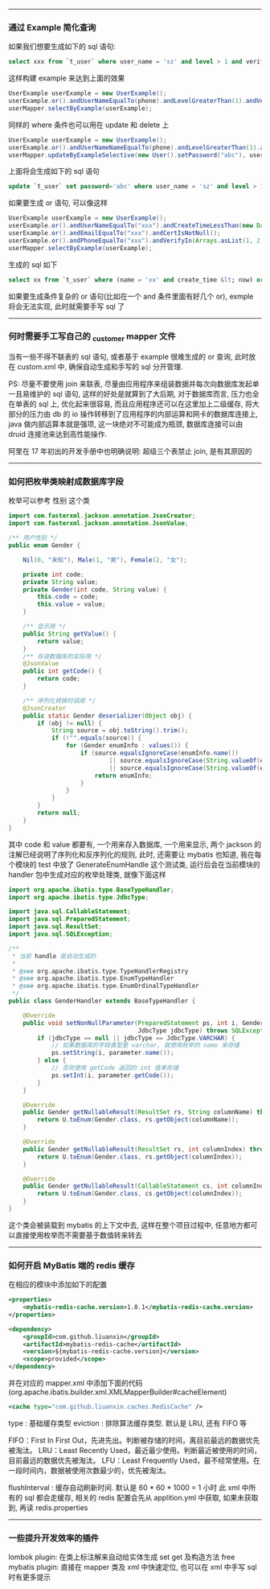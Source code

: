 -----
*** 通过 Example 简化查询
如果我们想要生成如下的 sql 语句:
#+BEGIN_SRC sql
select xxx from `t_user` where user_name = 'sz' and level > 1 and verify in (1, 2, 3)
#+END_SRC
这样构建  example 来达到上面的效果
#+BEGIN_SRC java
UserExample userExample = new UserExample();
userExample.or().andUserNameEqualTo(phone).andLevelGreaterThan(1).andVerifyIn(Arrays.asList(1, 2, 3));
userMapper.selectByExample(userExample);
#+END_SRC
同样的 where 条件也可以用在 update 和 delete 上
#+BEGIN_SRC java
UserExample userExample = new UserExample();
userExample.or().andUserNameNameEqualTo(phone).andLevelGreaterThan(1).andVerifyIn(Arrays.asList(1, 2, 3));
userMapper.updateByExampleSelective(new User().setPassword("abc"), userExample);
#+END_SRC
上面将会生成如下的 sql 语句
#+BEGIN_SRC sql
update `t_user` set password='abc' where user_name = 'sz' and level > 1 and verify in (1, 2, 3)
#+END_SRC
如果要生成 or 语句, 可以像这样
#+BEGIN_SRC java
UserExample userExample = new UserExample();
userExample.or().andUserNameEqualTo("xxx").andCreateTimeLessThan(new Date());
userExample.or().andEmailEqualTo("xxx").andCertIsNotNull();
userExample.or().andPhoneEqualTo("xxx").andVerifyIn(Arrays.asList(1, 2, 3));
userMapper.selectByExample(userExample);
#+END_SRC
生成的 sql 如下
#+BEGIN_SRC sql
select xx from `t_user` where (name = 'xx' and create_time &lt; now) or (email = 'xxx' and `cert` is not null) or (phone = 'xxx' and verify in (1, 2, 3))
#+END_SRC

如果要生成条件复杂的 or 语句(比如在一个 and 条件里面有好几个 or), exmple 将会无法实现, 此时就需要手写 sql 了

-----
*** 何时需要手工写自己的 _customer mapper 文件
当有一些不得不联表的 sql 语句, 或者基于 example 很难生成的 or 查询, 此时放在 custom.xml 中, 确保自动生成和手写的 sql 分开管理.

PS: 尽量不要使用 join 来联表, 尽量由应用程序来组装数据并每次向数据库发起单一且易维护的 sql 语句, 这样的好处是就算到了大后期, 对于数据库而言, 压力也全在单表的 sql 上, 优化起来很容易, 而且应用程序还可以在这里加上二级缓存, 将大部分的压力由 db 的 io 操作转移到了应用程序的内部运算和网卡的数据库连接上, java 做内部运算本就是强项, 这一块绝对不可能成为瓶颈, 数据库连接可以由 druid 连接池来达到高性能操作.

阿里在 17 年初出的开发手册中也明确说明: 超级三个表禁止 join, 是有其原因的

-----
*** 如何把枚举类映射成数据库字段
枚举可以参考 性别 这个类
#+BEGIN_SRC java
import com.fasterxml.jackson.annotation.JsonCreator;
import com.fasterxml.jackson.annotation.JsonValue;

/** 用户性别 */
public enum Gender {

    Nil(0, "未知"), Male(1, "男"), Female(2, "女");

    private int code;
    private String value;
    private Gender(int code, String value) {
        this.code = code;
        this.value = value;
    }

    /** 显示用 */
    public String getValue() {
        return value;
    }
    /** 存进数据库的实际用 */
    @JsonValue
    public int getCode() {
        return code;
    }

    /** 序列化转换时调用 */
    @JsonCreator
    public static Gender deserializer(Object obj) {
        if (obj != null) {
            String source = obj.toString().trim();
            if (!"".equals(source)) {
                for (Gender enumInfo : values()) {
                    if (source.equalsIgnoreCase(enumInfo.name())
                            || source.equalsIgnoreCase(String.valueOf(enumInfo.getCode()))
                            || source.equalsIgnoreCase(String.valueOf(enumInfo.getValue()))) {
                        return enumInfo;
                    }
                }
            }
        }
        return null;
    }
}
#+END_SRC
其中 code 和 value 都要有, 一个用来存入数据库, 一个用来显示, 两个 jackson 的注解已经说明了序列化和反序列化的规则, 此时, 还需要让 mybatis 也知道, 我在每个模块的 test 中放了 GenerateEnumHandle 这个测试类, 运行后会在当前模块的 handler 包中生成对应的枚举处理类, 就像下面这样
#+BEGIN_SRC java
import org.apache.ibatis.type.BaseTypeHandler;
import org.apache.ibatis.type.JdbcType;

import java.sql.CallableStatement;
import java.sql.PreparedStatement;
import java.sql.ResultSet;
import java.sql.SQLException;

/**
 * 当前 handle 是自动生成的
 *
 * @see org.apache.ibatis.type.TypeHandlerRegistry
 * @see org.apache.ibatis.type.EnumTypeHandler
 * @see org.apache.ibatis.type.EnumOrdinalTypeHandler
 */
public class GenderHandler extends BaseTypeHandler {

    @Override
    public void setNonNullParameter(PreparedStatement ps, int i, Gender parameter,
                                    JdbcType jdbcType) throws SQLException {
        if (jdbcType == null || jdbcType == JdbcType.VARCHAR) {
            // 如果数据库的字段类型是 varchar, 就使用枚举的 name 来存储
            ps.setString(i, parameter.name());
        } else {
            // 否则使用 getCode 返回的 int 值来存储
            ps.setInt(i, parameter.getCode());
        }
    }

    @Override
    public Gender getNullableResult(ResultSet rs, String columnName) throws SQLException {
        return U.toEnum(Gender.class, rs.getObject(columnName));
    }

    @Override
    public Gender getNullableResult(ResultSet rs, int columnIndex) throws SQLException {
        return U.toEnum(Gender.class, rs.getObject(columnIndex));
    }

    @Override
    public Gender getNullableResult(CallableStatement cs, int columnIndex) throws SQLException {
        return U.toEnum(Gender.class, cs.getObject(columnIndex));
    }
}
#+END_SRC
这个类会被装载到 mybatis 的上下文中去, 这样在整个项目过程中, 任意地方都可以直接使用枚举而不需要基于数值转来转去

-----
*** 如何开启 MyBatis 端的 redis 缓存
在相应的模块中添加如下的配置
#+BEGIN_SRC xml
<properties>
    <mybatis-redis-cache.version>1.0.1</mybatis-redis-cache.version>
</properties>

<dependency>
    <groupId>com.github.liuanxin</groupId>
    <artifactId>mybatis-redis-cache</artifactId>
    <version>${mybatis-redis-cache.version}</version>
    <scope>provided</scope>
</dependency>
#+END_SRC
并在对应的 mapper.xml 中添加下面的代码(org.apache.ibatis.builder.xml.XMLMapperBuilder#cacheElement)
#+BEGIN_SRC xml
<cache type="com.github.liuanxin.caches.RedisCache" />
#+END_SRC
type : 基础缓存类型
eviction : 排除算法缓存类型. 默认是 LRU, 还有 FIFO 等

    FIFO：First In First Out，先进先出。判断被存储的时间，离目前最远的数据优先被淘汰。
    LRU：Least Recently Used，最近最少使用。判断最近被使用的时间，目前最远的数据优先被淘汰。
    LFU：Least Frequently Used，最不经常使用。在一段时间内，数据被使用次数最少的，优先被淘汰。

flushInterval : 缓存自动刷新时间. 默认是 60 * 60 * 1000 = 1 小时
此 xml 中所有的 sql 都会走缓存, 相关的 redis 配置会先从 applition.yml 中获取, 如果未获取到, 再读 redis.properties

-----
*** 一些提升开发效率的插件

lombok plugin: 在类上标注解来自动给实体生成 set get 及构造方法
free mybatis plugin: 直接在 mapper 类及 xml 中快速定位, 也可以在 xml 中手写 sql 时有更多提示

